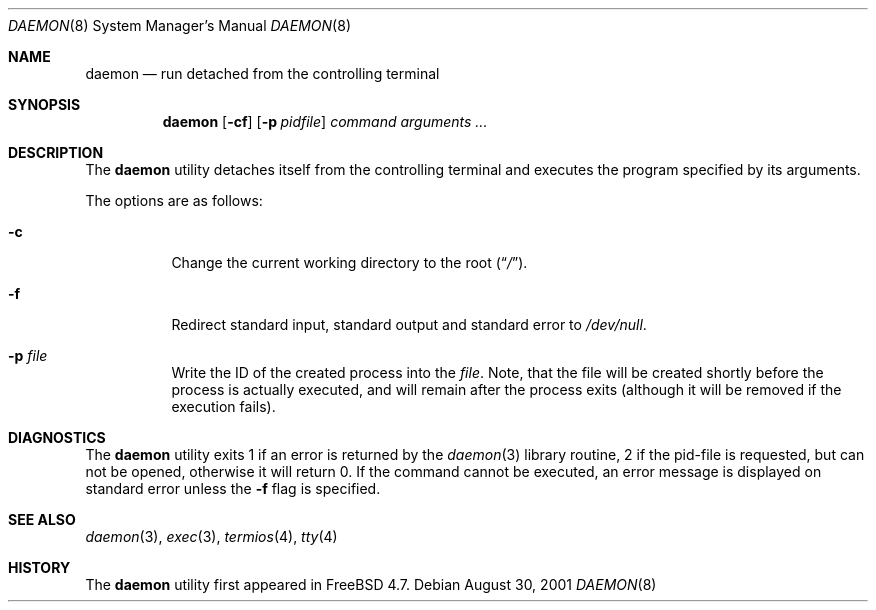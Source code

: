 .\" Copyright (c) 1999 Berkeley Software Design, Inc. All rights reserved.
.\"
.\" Redistribution and use in source and binary forms, with or without
.\" modification, are permitted provided that the following conditions
.\" are met:
.\" 1. Redistributions of source code must retain the above copyright
.\"    notice, this list of conditions and the following disclaimer.
.\" 2. Redistributions in binary form must reproduce the above copyright
.\"    notice, this list of conditions and the following disclaimer in the
.\"    documentation and/or other materials provided with the distribution.
.\" 3. Berkeley Software Design Inc's name may not be used to endorse or
.\"    promote products derived from this software without specific prior
.\"    written permission.
.\"
.\" THIS SOFTWARE IS PROVIDED BY BERKELEY SOFTWARE DESIGN INC ``AS IS'' AND
.\" ANY EXPRESS OR IMPLIED WARRANTIES, INCLUDING, BUT NOT LIMITED TO, THE
.\" IMPLIED WARRANTIES OF MERCHANTABILITY AND FITNESS FOR A PARTICULAR PURPOSE
.\" ARE DISCLAIMED.  IN NO EVENT SHALL BERKELEY SOFTWARE DESIGN INC BE LIABLE
.\" FOR ANY DIRECT, INDIRECT, INCIDENTAL, SPECIAL, EXEMPLARY, OR CONSEQUENTIAL
.\" DAMAGES (INCLUDING, BUT NOT LIMITED TO, PROCUREMENT OF SUBSTITUTE GOODS
.\" OR SERVICES; LOSS OF USE, DATA, OR PROFITS; OR BUSINESS INTERRUPTION)
.\" HOWEVER CAUSED AND ON ANY THEORY OF LIABILITY, WHETHER IN CONTRACT, STRICT
.\" LIABILITY, OR TORT (INCLUDING NEGLIGENCE OR OTHERWISE) ARISING IN ANY WAY
.\" OUT OF THE USE OF THIS SOFTWARE, EVEN IF ADVISED OF THE POSSIBILITY OF
.\" SUCH DAMAGE.
.\"
.\" $FreeBSD: src/usr.sbin/daemon/daemon.8,v 1.2.2.2 2003/02/05 03:30:32 trhodes Exp $
.\" $DragonFly: src/usr.sbin/daemon/daemon.8,v 1.3 2004/12/21 23:30:57 liamfoy Exp $
.\"
.Dd August 30, 2001
.Dt DAEMON 8
.Os
.Sh NAME
.Nm daemon
.Nd run detached from the controlling terminal
.Sh SYNOPSIS
.Nm
.Op Fl cf
.Op Fl p Ar pidfile
.Ar command arguments ...
.Sh DESCRIPTION
The
.Nm
utility detaches itself from the controlling terminal and
executes the program specified by its arguments.
.Pp
The options are as follows:
.Bl -tag -width indent
.It Fl c
Change the current working directory to the root
.Pq Dq Pa / .
.It Fl f
Redirect standard input, standard output and standard error to
.Pa /dev/null .
.It Fl p Ar file
Write the ID of the created process into the
.Ar file .
Note, that the file will be created shortly before the process is
actually executed, and will remain after the process exits (although
it will be removed if the execution fails).
.El
.Sh DIAGNOSTICS
The
.Nm
utility exits 1 if an error is returned by the
.Xr daemon 3
library routine, 2 if the pid-file is requested, but can not be opened,
otherwise it will return 0.
If the command cannot be executed, an error message is displayed on
standard error unless the
.Fl f
flag is specified.
.Sh SEE ALSO
.Xr daemon 3 ,
.Xr exec 3 ,
.Xr termios 4 ,
.Xr tty 4
.Sh HISTORY
The
.Nm
utility first appeared in
.Fx 4.7 .
